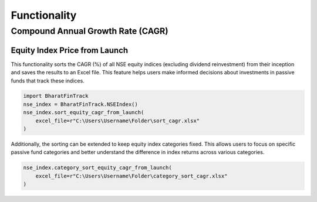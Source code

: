 ===============
Functionality
===============
    
    
Compound Annual Growth Rate (CAGR)
-------------------------------------

Equity Index Price from Launch
^^^^^^^^^^^^^^^^^^^^^^^^^^^^^^^^

This functionality sorts the CAGR (%) of all NSE equity indices (excluding dividend reinvestment) from their inception and saves the results to an Excel file. 
This feature helps users make informed decisions about investments in passive funds that track these indices.

.. code-block:: python

    import BharatFinTrack
    nse_index = BharatFinTrack.NSEIndex()
    nse_index.sort_equity_cagr_from_launch(
        excel_file=r"C:\Users\Username\Folder\sort_cagr.xlsx"
    )
    
    
Additionally, the sorting can be extended to keep equity index categories fixed. This allows users to focus on specific passive fund categories and 
better understand the difference in index returns across various categories.


.. code-block:: python

    nse_index.category_sort_equity_cagr_from_launch(
        excel_file=r"C:\Users\Username\Folder\category_sort_cagr.xlsx"
    )








    


    
    
